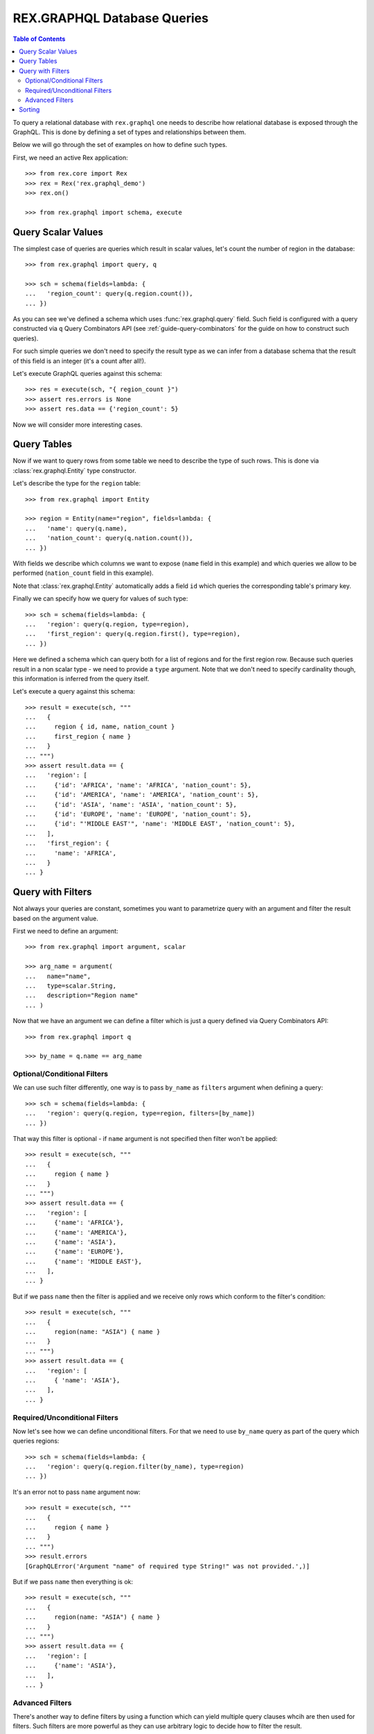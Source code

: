 .. _guide-db-queries:

********************************
  REX.GRAPHQL Database Queries
********************************

.. contents:: Table of Contents

To query a relational database with ``rex.graphql`` one needs to describe how
relational database is exposed through the GraphQL. This is done by defining a
set of types and relationships between them.

Below we will go through the set of examples on how to define such types.

First, we need an active Rex application::

   >>> from rex.core import Rex
   >>> rex = Rex('rex.graphql_demo')
   >>> rex.on()

   >>> from rex.graphql import schema, execute

Query Scalar Values
===================

The simplest case of queries are queries which result in scalar values, let's
count the number of region in the database::

   >>> from rex.graphql import query, q

   >>> sch = schema(fields=lambda: {
   ...   'region_count': query(q.region.count()),
   ... })

As you can see we've defined a schema which uses :func:`rex.graphql.query`
field. Such field is configured with a query constructed via ``q`` Query
Combinators API (see :ref:`guide-query-combinators` for the guide on how to
construct such queries).

For such simple queries we don't need to specify the result type as we can infer
from a database schema that the result of this field is an integer (it's a count
after all!).

Let's execute GraphQL queries against this schema::

   >>> res = execute(sch, "{ region_count }")
   >>> assert res.errors is None
   >>> assert res.data == {'region_count': 5}

Now we will consider more interesting cases.

Query Tables
============

Now if we want to query rows from some table we need to describe the type of
such rows. This is done via :class:`rex.graphql.Entity` type constructor.

Let's describe the type for the ``region`` table::

   >>> from rex.graphql import Entity

   >>> region = Entity(name="region", fields=lambda: {
   ...   'name': query(q.name),
   ...   'nation_count': query(q.nation.count()),
   ... })

With fields we describe which columns we want to expose (``name`` field in this
example) and which queries we allow to be performed (``nation_count`` field in
this example).

Note that :class:`rex.graphql.Entity` automatically adds a field ``id`` which
queries the corresponding table's primary key.

Finally we can specify how we query for values of such type::

   >>> sch = schema(fields=lambda: {
   ...   'region': query(q.region, type=region),
   ...   'first_region': query(q.region.first(), type=region),
   ... })

Here we defined a schema which can query both for a list of regions and for the
first region row. Because such queries result in a non scalar type - we need to
provide a ``type`` argument. Note that we don't need to specify cardinality
though, this information is inferred from the query itself.

Let's execute a query against this schema::

   >>> result = execute(sch, """
   ...   {
   ...     region { id, name, nation_count }
   ...     first_region { name }
   ...   }
   ... """)
   >>> assert result.data == {
   ...   'region': [
   ...     {'id': 'AFRICA', 'name': 'AFRICA', 'nation_count': 5},
   ...     {'id': 'AMERICA', 'name': 'AMERICA', 'nation_count': 5},
   ...     {'id': 'ASIA', 'name': 'ASIA', 'nation_count': 5},
   ...     {'id': 'EUROPE', 'name': 'EUROPE', 'nation_count': 5},
   ...     {'id': "'MIDDLE EAST'", 'name': 'MIDDLE EAST', 'nation_count': 5},
   ...   ],
   ...   'first_region': {
   ...     'name': 'AFRICA',
   ...   }
   ... }

Query with Filters
==================

Not always your queries are constant, sometimes you want to parametrize query
with an argument and filter the result based on the argument value.

First we need to define an argument::

   >>> from rex.graphql import argument, scalar

   >>> arg_name = argument(
   ...   name="name",
   ...   type=scalar.String,
   ...   description="Region name"
   ... )

Now that we have an argument we can define a filter which is just a query
defined via Query Combinators API::

   >>> from rex.graphql import q

   >>> by_name = q.name == arg_name

Optional/Conditional Filters
----------------------------

We can use such filter differently, one way is to pass ``by_name`` as
``filters`` argument when defining a query::

   >>> sch = schema(fields=lambda: {
   ...   'region': query(q.region, type=region, filters=[by_name])
   ... })

That way this filter is optional - if ``name`` argument is not specified then
filter won't be applied::

   >>> result = execute(sch, """
   ...   {
   ...     region { name }
   ...   }
   ... """)
   >>> assert result.data == {
   ...   'region': [
   ...     {'name': 'AFRICA'},
   ...     {'name': 'AMERICA'},
   ...     {'name': 'ASIA'},
   ...     {'name': 'EUROPE'},
   ...     {'name': 'MIDDLE EAST'},
   ...   ],
   ... }

But if we pass ``name`` then the filter is applied and we receive only rows
which conform to the filter's condition::

   >>> result = execute(sch, """
   ...   {
   ...     region(name: "ASIA") { name }
   ...   }
   ... """)
   >>> assert result.data == {
   ...   'region': [
   ...     { 'name': 'ASIA'},
   ...   ],
   ... }

Required/Unconditional Filters
------------------------------

Now let's see how we can define unconditional filters. For that we need to use
``by_name`` query as part of the query which queries regions::

   >>> sch = schema(fields=lambda: {
   ...   'region': query(q.region.filter(by_name), type=region)
   ... })

It's an error not to pass ``name`` argument now::

   >>> result = execute(sch, """
   ...   {
   ...     region { name }
   ...   }
   ... """)
   >>> result.errors
   [GraphQLError('Argument "name" of required type String!" was not provided.',)]

But if we pass ``name`` then everything is ok::

   >>> result = execute(sch, """
   ...   {
   ...     region(name: "ASIA") { name }
   ...   }
   ... """)
   >>> assert result.data == {
   ...   'region': [
   ...     {'name': 'ASIA'},
   ...   ],
   ... }

Advanced Filters
----------------

There's another way to define filters by using a function which can yield
multiple query clauses whcih are then used for filters. Such filters are more
powerful as they can use arbitrary logic to decide how to filter the result.

The downside is that such filters are not checked at the application
initialisation and thus any error in such filters will happen at the application
runtime.

Having said that, there are some cases when such queries are useful. One of the
is to define a filter which filters by comparing an record's ``id`` column to
one of multiple values::

   >>> from rex.graphql import filter_from_function, entity_id, List

   >>> @filter_from_function()
   ... def by_id(ids: List(entity_id.region) = None):
   ...     if ids is not None:
   ...         yield q.id == ids

   >>> sch = schema(fields=lambda: {
   ...   'region': query(q.region, type=region, filters=[by_id])
   ... })

   >>> result = execute(sch, """
   ...   {
   ...     region(ids: ["ASIA", "AMERICA"]) { name }
   ...   }
   ... """)
   >>> assert result.data == {
   ...   'region': [
   ...     {'name': 'AMERICA'},
   ...     {'name': 'ASIA'},
   ...   ],
   ... }

Sorting
=======

To specify sort order one can use ``sort`` argument and specify the query to be
used to sort by::

   >>> sch = schema(fields=lambda: {
   ...   'region': query(q.region, type=region, sort=q.name.desc())
   ... })
   >>> result = execute(sch, """
   ...   {
   ...     region { name }
   ...   }
   ... """)
   >>> assert result.data == {
   ...   'region': [
   ...     {'name': 'MIDDLE EAST'},
   ...     {'name': 'EUROPE'},
   ...     {'name': 'ASIA'},
   ...     {'name': 'AMERICA'},
   ...     {'name': 'AFRICA'},
   ...   ],
   ... }

This defines a schema which queries regions by sorting by name in descending
order, if one needs to sort in ascending order — they can use
``sort=q.name.asc()`` query.
